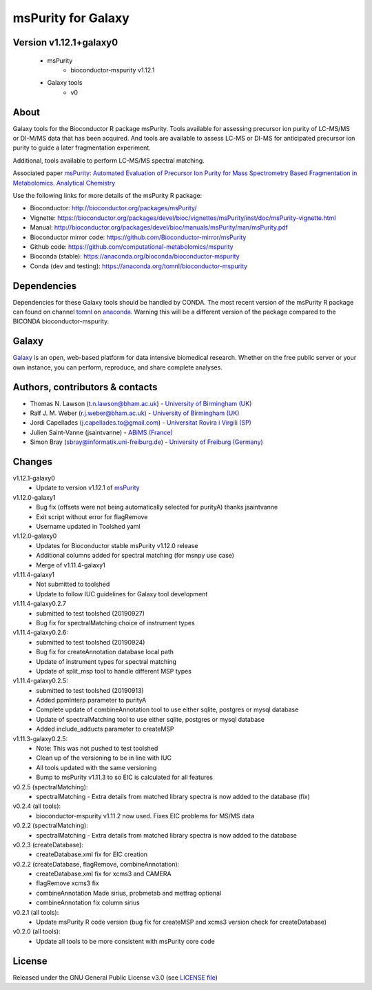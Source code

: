 msPurity for Galaxy
========================
|Build Status (Travis)| |Git| |Bioconda| |License|


Version v1.12.1+galaxy0
------

  - msPurity
     - bioconductor-mspurity v1.12.1
  - Galaxy tools
     - v0

About
------
Galaxy tools for the Bioconductor R package msPurity. Tools available for assessing precursor ion purity of
LC-MS/MS or DI-M/MS data that has been acquired. And tools are available to assess LC-MS or DI-MS for
anticipated precursor ion purity to guide a later fragmentation experiment.

Additional, tools available to perform LC-MS/MS spectral matching.

Associated paper `msPurity: Automated Evaluation of Precursor Ion Purity for Mass Spectrometry Based Fragmentation in Metabolomics. Analytical Chemistry <http://pubs.acs.org/doi/abs/10.1021/acs.analchem.6b04358>`_

Use the following links for more details of the msPurity R package:

* Bioconductor: http://bioconductor.org/packages/msPurity/
* Vignette: https://bioconductor.org/packages/devel/bioc/vignettes/msPurity/inst/doc/msPurity-vignette.html
* Manual: http://bioconductor.org/packages/devel/bioc/manuals/msPurity/man/msPurity.pdf
* Bioconductor mirror code: https://github.com/Bioconductor-mirror/msPurity
* Github code: https://github.com/computational-metabolomics/mspurity
* Bioconda (stable): https://anaconda.org/bioconda/bioconductor-mspurity
* Conda (dev and testing): https://anaconda.org/tomnl/bioconductor-mspurity




Dependencies
------
Dependencies for these Galaxy tools should be handled by CONDA. The most recent version of the msPurity R package can found on channel  `tomnl <https://anaconda.org/tomnl/bioconductor-mspurity>`_ on `anaconda <https://anaconda.org/tomnl/bioconductor-mspurity>`_. Warning this will be a different version of the package compared to the BICONDA bioconductor-mspurity.


Galaxy
------
`Galaxy <https://galaxyproject.org>`_ is an open, web-based platform for data intensive biomedical research. Whether on the free public server or your own instance, you can perform, reproduce, and share complete analyses.


Authors, contributors & contacts
-------------------------

- Thomas N. Lawson (t.n.lawson@bham.ac.uk) - `University of Birmingham (UK) <http://www.birmingham.ac.uk/index.aspx>`_
- Ralf J. M. Weber (r.j.weber@bham.ac.uk) - `University of Birmingham (UK) <http://www.birmingham.ac.uk/index.aspx>`_
- Jordi Capellades (j.capellades.to@gmail.com) - `Universitat Rovira i Virgili (SP)  <http://www.urv.cat/en/>`_
- Julien Saint-Vanne (jsaintvanne) - `ABiMS (France) <http://abims.sb-roscoff.fr/>`_
- Simon Bray (sbray@informatik.uni-freiburg.de) - `University of Freiburg (Germany) <https://www.uni-freiburg.de/>`_

Changes
-------------------------
v1.12.1-galaxy0
  - Update to version v1.12.1 of `msPurity <https://github.com/computational-metabolomics/msPurity/pull/71>`_

v1.12.0-galaxy1
  - Bug fix (offsets were not being automatically selected for purityA) thanks jsaintvanne
  - Exit script without error for flagRemove
  - Username updated in Toolshed yaml

v1.12.0-galaxy0
  - Updates for Bioconductor stable msPurity v1.12.0 release 
  - Additional columns added for spectral matching (for msnpy use case)
  - Merge of v1.11.4-galaxy1

v1.11.4-galaxy1
  - Not submitted to toolshed
  - Update to follow IUC guidelines for Galaxy tool development

v1.11.4-galaxy0.2.7
  - submitted to test toolshed (20190927)
  - Bug fix for spectralMatching choice of instrument types

v1.11.4-galaxy0.2.6:
  - submitted to test toolshed (20190924)
  - Bug fix for createAnnotation database local path
  - Update of instrument types for spectral matching
  - Update of split_msp tool to handle different MSP types


v1.11.4-galaxy0.2.5:
  - submitted to test toolshed (20190913)
  - Added ppmInterp parameter to purityA
  - Complete update of combineAnnotation tool to use either sqlite, postgres or mysql database
  - Update of spectralMatching tool to use either sqlite, postgres or mysql database
  - Added include_adducts parameter to createMSP

v1.11.3-galaxy0.2.5:
  - Note: This was not pushed to test toolshed
  - Clean up of the versioning to be in line with IUC
  - All tools updated with the same versioning
  - Bump to msPurity v1.11.3 to so EIC is calculated for all features

v0.2.5 (spectralMatching):
  - spectralMatching - Extra details from matched library spectra is now added to the database (fix)

v0.2.4 (all tools):
  - bioconductor-mspurity v1.11.2 now used. Fixes EIC problems for MS/MS data

v0.2.2 (spectralMatching):
  - spectralMatching - Extra details from matched library spectra is now added to the database

v0.2.3 (createDatabase):
  - createDatabase.xml fix for EIC creation

v0.2.2 (createDatabase, flagRemove, combineAnnotation):
  - createDatabase.xml fix for xcms3 and CAMERA
  - flagRemove xcms3 fix
  - combineAnnotation Made sirius, probmetab and metfrag optional
  - combineAnnotation fix column sirius

v0.2.1 (all tools):
  - Update msPurity R code version (bug fix for createMSP and xcms3 version check for createDatabase)

v0.2.0 (all tools):
  - Update all tools to be more consistent with msPurity core code

License
-------
Released under the GNU General Public License v3.0 (see `LICENSE file <https://github.com/computational-metabolomics/dimspy-galaxy/blob/master/LICENSE>`_)


.. |Build Status (Travis)| image:: https://img.shields.io/travis/computational-metabolomics/mspurity-galaxy.svg?style=flat&maxAge=3600&label=Travis-CI
   :target: https://travis-ci.org/computational-metabolomics/mspurity-galaxy

.. |Git| image:: https://img.shields.io/badge/repository-GitHub-blue.svg?style=flat&maxAge=3600
   :target: https://github.com/computational-metabolomics/mspurity-galaxy

.. |Bioconda| image:: https://img.shields.io/badge/install%20with-bioconda-brightgreen.svg?style=flat&maxAge=3600
   :target: http://bioconda.github.io/recipes/bioconductor-mspurity/README.html

.. |License| image:: https://img.shields.io/badge/License-GPL%20v3-blue.svg
   :target: https://www.gnu.org/licenses/gpl-3.0.html


